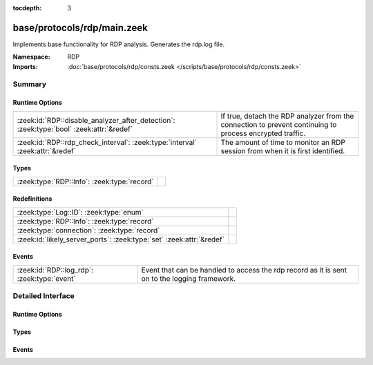 :tocdepth: 3

base/protocols/rdp/main.zeek
============================
.. zeek:namespace:: RDP

Implements base functionality for RDP analysis. Generates the rdp.log file.

:Namespace: RDP
:Imports: :doc:`base/protocols/rdp/consts.zeek </scripts/base/protocols/rdp/consts.zeek>`

Summary
~~~~~~~
Runtime Options
###############
======================================================================================= ===================================================================
:zeek:id:`RDP::disable_analyzer_after_detection`: :zeek:type:`bool` :zeek:attr:`&redef` If true, detach the RDP analyzer from the connection to prevent
                                                                                        continuing to process encrypted traffic.
:zeek:id:`RDP::rdp_check_interval`: :zeek:type:`interval` :zeek:attr:`&redef`           The amount of time to monitor an RDP session from when it is first 
                                                                                        identified.
======================================================================================= ===================================================================

Types
#####
=========================================== =
:zeek:type:`RDP::Info`: :zeek:type:`record` 
=========================================== =

Redefinitions
#############
==================================================================== =
:zeek:type:`Log::ID`: :zeek:type:`enum`                              
:zeek:type:`RDP::Info`: :zeek:type:`record`                          
:zeek:type:`connection`: :zeek:type:`record`                         
:zeek:id:`likely_server_ports`: :zeek:type:`set` :zeek:attr:`&redef` 
==================================================================== =

Events
######
=========================================== ===================================================================
:zeek:id:`RDP::log_rdp`: :zeek:type:`event` Event that can be handled to access the rdp record as it is sent on
                                            to the logging framework.
=========================================== ===================================================================


Detailed Interface
~~~~~~~~~~~~~~~~~~
Runtime Options
###############
.. zeek:id:: RDP::disable_analyzer_after_detection

   :Type: :zeek:type:`bool`
   :Attributes: :zeek:attr:`&redef`
   :Default: ``F``

   If true, detach the RDP analyzer from the connection to prevent
   continuing to process encrypted traffic.

.. zeek:id:: RDP::rdp_check_interval

   :Type: :zeek:type:`interval`
   :Attributes: :zeek:attr:`&redef`
   :Default: ``10.0 secs``

   The amount of time to monitor an RDP session from when it is first 
   identified. When this interval is reached, the session is logged.

Types
#####
.. zeek:type:: RDP::Info

   :Type: :zeek:type:`record`

      ts: :zeek:type:`time` :zeek:attr:`&log`
         Timestamp for when the event happened.

      uid: :zeek:type:`string` :zeek:attr:`&log`
         Unique ID for the connection.

      id: :zeek:type:`conn_id` :zeek:attr:`&log`
         The connection's 4-tuple of endpoint addresses/ports.

      cookie: :zeek:type:`string` :zeek:attr:`&log` :zeek:attr:`&optional`
         Cookie value used by the client machine.
         This is typically a username.

      result: :zeek:type:`string` :zeek:attr:`&log` :zeek:attr:`&optional`
         Status result for the connection.  It's a mix between
         RDP negotation failure messages and GCC server create
         response messages.

      security_protocol: :zeek:type:`string` :zeek:attr:`&log` :zeek:attr:`&optional`
         Security protocol chosen by the server.

      keyboard_layout: :zeek:type:`string` :zeek:attr:`&log` :zeek:attr:`&optional`
         Keyboard layout (language) of the client machine.

      client_build: :zeek:type:`string` :zeek:attr:`&log` :zeek:attr:`&optional`
         RDP client version used by the client machine.

      client_name: :zeek:type:`string` :zeek:attr:`&log` :zeek:attr:`&optional`
         Name of the client machine.

      client_dig_product_id: :zeek:type:`string` :zeek:attr:`&log` :zeek:attr:`&optional`
         Product ID of the client machine.

      desktop_width: :zeek:type:`count` :zeek:attr:`&log` :zeek:attr:`&optional`
         Desktop width of the client machine.

      desktop_height: :zeek:type:`count` :zeek:attr:`&log` :zeek:attr:`&optional`
         Desktop height of the client machine.

      requested_color_depth: :zeek:type:`string` :zeek:attr:`&log` :zeek:attr:`&optional`
         The color depth requested by the client in 
         the high_color_depth field.

      cert_type: :zeek:type:`string` :zeek:attr:`&log` :zeek:attr:`&optional`
         If the connection is being encrypted with native
         RDP encryption, this is the type of cert 
         being used.

      cert_count: :zeek:type:`count` :zeek:attr:`&log` :zeek:attr:`&default` = ``0`` :zeek:attr:`&optional`
         The number of certs seen.  X.509 can transfer an 
         entire certificate chain.

      cert_permanent: :zeek:type:`bool` :zeek:attr:`&log` :zeek:attr:`&optional`
         Indicates if the provided certificate or certificate
         chain is permanent or temporary.

      encryption_level: :zeek:type:`string` :zeek:attr:`&log` :zeek:attr:`&optional`
         Encryption level of the connection.

      encryption_method: :zeek:type:`string` :zeek:attr:`&log` :zeek:attr:`&optional`
         Encryption method of the connection. 

      analyzer_id: :zeek:type:`count` :zeek:attr:`&optional`
         The analyzer ID used for the analyzer instance attached
         to each connection.  It is not used for logging since it's a
         meaningless arbitrary number.

      done: :zeek:type:`bool` :zeek:attr:`&default` = ``F`` :zeek:attr:`&optional`
         Track status of logging RDP connections.

      ssl: :zeek:type:`bool` :zeek:attr:`&log` :zeek:attr:`&default` = ``F`` :zeek:attr:`&optional`
         (present if :doc:`/scripts/policy/protocols/rdp/indicate_ssl.zeek` is loaded)

         Flag the connection if it was seen over SSL.


Events
######
.. zeek:id:: RDP::log_rdp

   :Type: :zeek:type:`event` (rec: :zeek:type:`RDP::Info`)

   Event that can be handled to access the rdp record as it is sent on
   to the logging framework.


